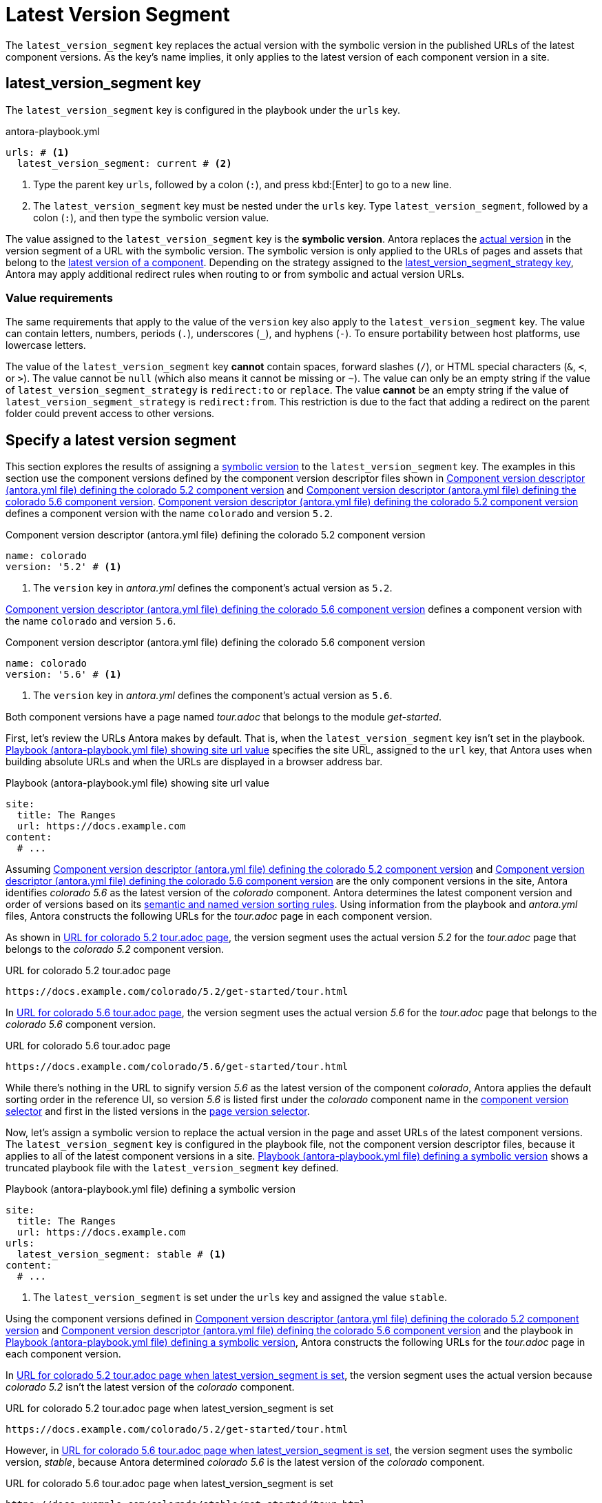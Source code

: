 = Latest Version Segment

The `latest_version_segment` key replaces the actual version with the symbolic version in the published URLs of the latest component versions.
As the key's name implies, it only applies to the latest version of each component version in a site.

[#key]
== latest_version_segment key

The `latest_version_segment` key is configured in the playbook under the `urls` key.

.antora-playbook.yml
[#ex-replace,yaml]
----
urls: # <.>
  latest_version_segment: current # <.>
----
<.> Type the parent key `urls`, followed by a colon (`:`), and press kbd:[Enter] to go to a new line.
<.> The `latest_version_segment` key must be nested under the `urls` key.
Type `latest_version_segment`, followed by a colon (`:`), and then type the symbolic version value.

The value assigned to the `latest_version_segment` key is the [[symbolic]][.term]*symbolic version*.
Antora replaces the xref:ROOT:version-facets.adoc#actual[actual version] in the version segment of a URL with the symbolic version.
The symbolic version is only applied to the URLs of pages and assets that belong to the xref:ROOT:how-component-versions-are-sorted.adoc[latest version of a component].
Depending on the strategy assigned to the xref:urls-latest-version-segment-strategy.adoc[latest_version_segment_strategy key], Antora may apply additional redirect rules when routing to or from symbolic and actual version URLs.

=== Value requirements

The same requirements that apply to the value of the `version` key also apply to the `latest_version_segment` key.
The value can contain letters, numbers, periods (`.`), underscores (`+_+`), and hyphens (`-`).
To ensure portability between host platforms, use lowercase letters.

The value of the `latest_version_segment` key *cannot* contain spaces, forward slashes (`/`), or HTML special characters (`&`, `<`, or `>`).
The value cannot be `null` (which also means it cannot be missing or `~`).
The value can only be an empty string if the value of `latest_version_segment_strategy` is `redirect:to` or `replace`.
The value *cannot* be an empty string if the value of `latest_version_segment_strategy` is `redirect:from`.
This restriction is due to the fact that adding a redirect on the parent folder could prevent access to other versions.

== Specify a latest version segment

This section explores the results of assigning a <<symbolic,symbolic version>> to the `latest_version_segment` key.
The examples in this section use the component versions defined by the component version descriptor files shown in <<ex-actual>> and <<ex-latest>>.
<<ex-actual>> defines a component version with the name `colorado` and version `5.2`.

.Component version descriptor (antora.yml file) defining the colorado 5.2 component version
[#ex-actual,yaml]
----
name: colorado
version: '5.2' # <.>
----
<.> The `version` key in [.path]_antora.yml_ defines the component's actual version as `5.2`.

<<ex-latest>> defines a component version with the name `colorado` and version `5.6`.

.Component version descriptor (antora.yml file) defining the colorado 5.6 component version
[#ex-latest,yaml]
----
name: colorado
version: '5.6' # <.>
----
<.> The `version` key in [.path]_antora.yml_ defines the component's actual version as `5.6`.

Both component versions have a page named [.path]_tour.adoc_ that belongs to the module _get-started_.

First, let's review the URLs Antora makes by default.
That is, when the `latest_version_segment` key isn't set in the playbook.
<<ex-site>> specifies the site URL, assigned to the `url` key, that Antora uses when building absolute URLs and when the URLs are displayed in a browser address bar.

.Playbook (antora-playbook.yml file) showing site url value
[#ex-site,yaml]
----
site:
  title: The Ranges
  url: https://docs.example.com
content:
  # ...
----

Assuming <<ex-actual>> and <<ex-latest>> are the only component versions in the site, Antora identifies _colorado 5.6_ as the latest version of the _colorado_ component.
Antora determines the latest component version and order of versions based on its xref:ROOT:how-component-versions-are-sorted.adoc#version-schemes[semantic and named version sorting rules].
Using information from the playbook and [.path]_antora.yml_ files, Antora constructs the following URLs for the [.path]_tour.adoc_ page in each component version.

As shown in <<result-default>>, the version segment uses the actual version _5.2_ for the [.path]_tour.adoc_ page that belongs to the _colorado 5.2_ component version.

.URL for colorado 5.2 tour.adoc page
[listing#result-default]
----
https://docs.example.com/colorado/5.2/get-started/tour.html
----

In <<result-default-latest>>, the version segment uses the actual version _5.6_ for the [.path]_tour.adoc_ page that belongs to the _colorado 5.6_ component version.

.URL for colorado 5.6 tour.adoc page
[listing#result-default-latest]
----
https://docs.example.com/colorado/5.6/get-started/tour.html
----

While there's nothing in the URL to signify version _5.6_ as the latest version of the component _colorado_, Antora applies the default sorting order in the reference UI, so version _5.6_ is listed first under the _colorado_ component name in the xref:navigation:index.adoc#component-dropdown[component version selector] and first in the listed versions in the xref:navigation:index.adoc#page-dropdown[page version selector].

Now, let's assign a symbolic version to replace the actual version in the page and asset URLs of the latest component versions.
The `latest_version_segment` key is configured in the playbook file, not the component version descriptor files, because it applies to all of the latest component versions in a site.
<<ex-playbook>> shows a truncated playbook file with the `latest_version_segment` key defined.

.Playbook (antora-playbook.yml file) defining a symbolic version
[#ex-playbook,yaml]
----
site:
  title: The Ranges
  url: https://docs.example.com
urls:
  latest_version_segment: stable # <.>
content:
  # ...
----
<.> The `latest_version_segment` is set under the `urls` key and assigned the value `stable`.

Using the component versions defined in <<ex-actual>> and <<ex-latest>> and the playbook in <<ex-playbook>>, Antora constructs the following URLs for the [.path]_tour.adoc_ page in each component version.

In <<result-not-latest>>, the version segment uses the actual version because _colorado 5.2_ isn't the latest version of the _colorado_ component.

.URL for colorado 5.2 tour.adoc page when latest_version_segment is set
[listing#result-not-latest]
----
https://docs.example.com/colorado/5.2/get-started/tour.html
----

However, in <<result-latest>>, the version segment uses the symbolic version, _stable_, because Antora determined _colorado 5.6_ is the latest version of the _colorado_ component.

.URL for colorado 5.6 tour.adoc page when latest_version_segment is set
[listing#result-latest]
----
https://docs.example.com/colorado/stable/get-started/tour.html
----

The actual version, _5.6_, is still displayed in the reference UI menus.
The symbolic version, _stable_, is only used in the URLs.
To customize the value displayed in the reference UI menus, use the xref:ROOT:component-display-version.adoc[display_version key].

If you want to drop the version segment from the URL, you can do so by setting the value to empty string (which is different from no value, which represents `null`).

.Playbook that defines an empty symbolic version
[#ex-playbook-empty,yaml]
----
site:
  title: The Ranges
  url: https://docs.example.com
urls:
  latest_version_segment: '' # <.>
content:
  # ...
----
<.> Set the value of the `latest_version_segment` to empty string to drop the version segment from the URL.

A page in the latest version will now be accessible from a URL that does not include the version segment.

.URL for colorado 5.6 tour.adoc page when latest_version_segment is empty
[listing#result-latest-empty]
----
https://docs.example.com/colorado/get-started/tour.html
----

The version is no longer present in the URL.
The actual version, _5.6_, is still displayed in the reference UI menus.
Recall that you cannot set the `latest_version_segment` to empty string if the `latest_version_segment_strategy` is `redirect:from`.

The examples in this section assumed the `latest_version_segment_strategy` key wasn't set.
Therefore, when Antora detected the `latest_version_segment` key, it automatically set the `latest_version_segment_strategy` key and assigned it the `replace` strategy at runtime.
See xref:urls-latest-version-segment-strategy.adoc[] to learn how the `redirect:to` and `redirect:from` strategies work with the `latest_version_segment` key.
